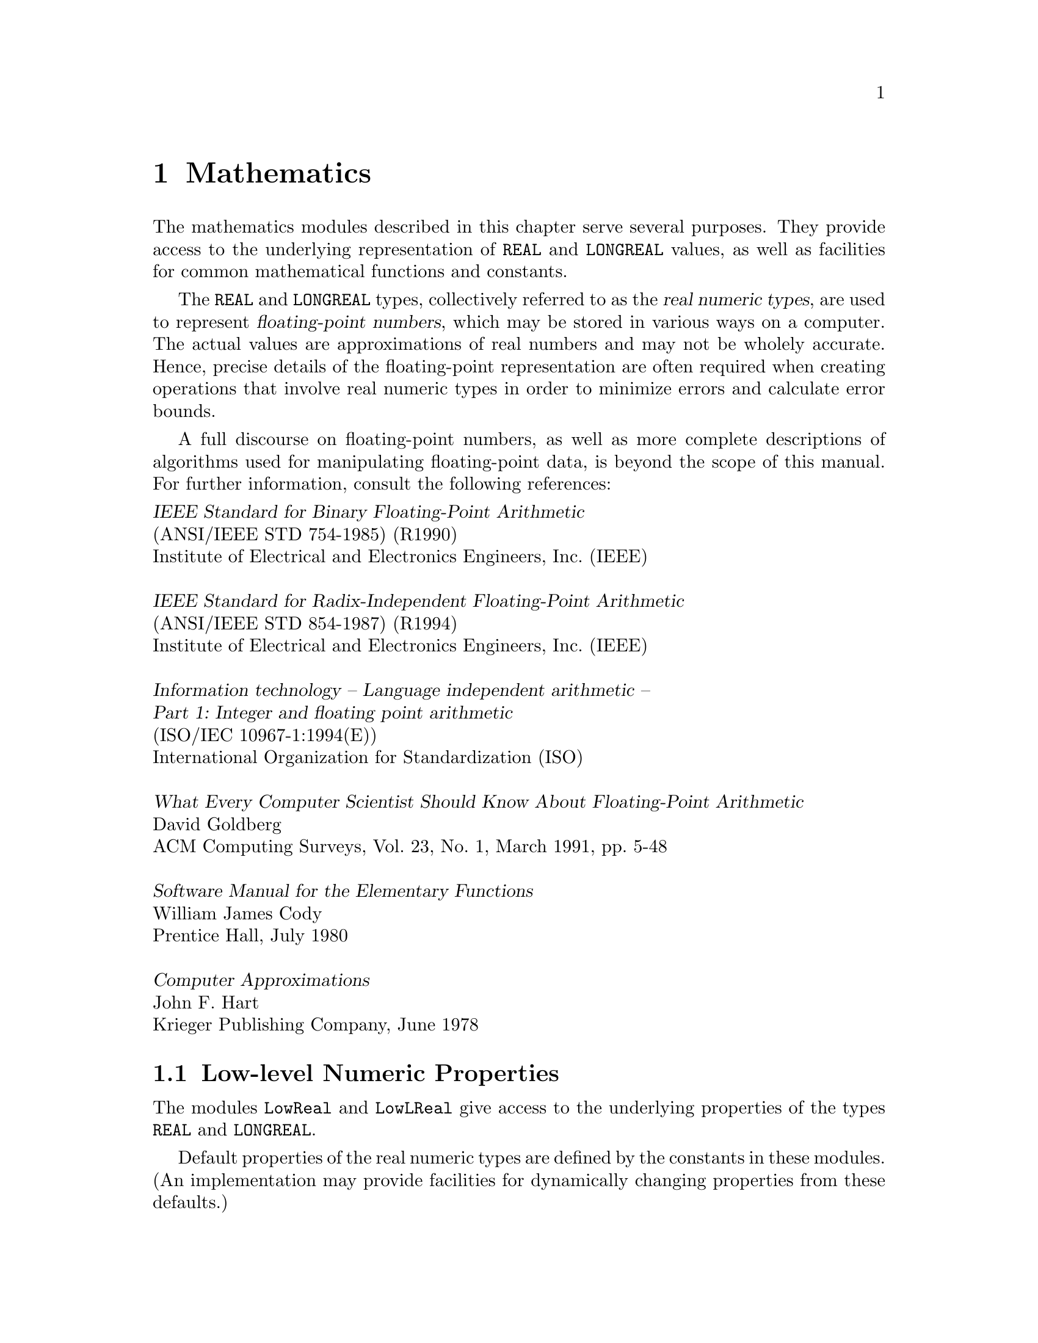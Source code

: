 @node Mathematics, Date and Time, I/O Subsystem, Top
@chapter Mathematics

The mathematics modules described in this chapter serve several purposes.
They provide access to the underlying representation of @code{REAL} and
@code{LONGREAL} values, as well as facilities for common mathematical
functions and constants.

The @code{REAL} and @code{LONGREAL} types, collectively referred to as the
@dfn{real numeric types}, are used to represent @dfn{floating-point
numbers}, which may be stored in various ways on a computer.  The actual
values are approximations of real numbers and may not be wholely accurate.
Hence, precise details of the floating-point representation are often
required when creating operations that involve real numeric types in order
to minimize errors and calculate error bounds.

A full discourse on floating-point numbers, as well as more complete
descriptions of algorithms used for manipulating floating-point data, is
beyond the scope of this manual.  For further information, consult the
following references:

@format
@cite{IEEE Standard for Binary Floating-Point Arithmetic}
(ANSI/IEEE STD 754-1985) (R1990) 
Institute of Electrical and Electronics Engineers, Inc. (IEEE)

@cite{IEEE Standard for Radix-Independent Floating-Point Arithmetic}
(ANSI/IEEE STD 854-1987) (R1994)
Institute of Electrical and Electronics Engineers, Inc. (IEEE)

@cite{Information technology -- Language independent arithmetic -- 
Part 1: Integer and floating point arithmetic}
(ISO/IEC 10967-1:1994(E))
International Organization for Standardization (ISO)

@cite{What Every Computer Scientist Should Know About Floating-Point Arithmetic}
David Goldberg
ACM Computing Surveys, Vol. 23, No. 1, March 1991, pp. 5-48

@cite{Software Manual for the Elementary Functions}
William James Cody
Prentice Hall, July 1980

@cite{Computer Approximations}
John F. Hart
Krieger Publishing Company, June 1978
@end format

@menu
* Low-level Numeric Properties:: Access to underlying properties of types 
                                  @code{REAL} and @code{LONGREAL}.
* Mathematical Functions::      Mathematical functions on @code{REAL}
                                  and @code{LONGREAL} values.   
* Arbitrary Precision Integers:: Arbitrary precision integer operations.
* Complex Numbers::             Mathematical functions for types
                                  @code{COMPLEX} and @code{LONGCOMPLEX}.
* Random Numbers::              Psuedo-random number generators.
@end menu


@node Low-level Numeric Properties, Mathematical Functions,  , Mathematics
@section Low-level Numeric Properties
@pindex LowReal
@cindex REAL, low-level properties
@pindex LowLReal
@cindex LONGREAL, low-level properties

The modules @code{LowReal} and @code{LowLReal} give access to the underlying
properties of the types @code{REAL} and @code{LONGREAL}.  

Default properties of the real numeric types are defined by the constants in
these modules.  (An implementation may provide facilities for dynamically
changing properties from these defaults.)

@strong{Please note:} 

@itemize @bullet
@item
The value of @var{places}, and the other facilities in these modules, refers
only to the representation used to store values.  It is possible for
expressions to be computed to greater precision than that used to store
values.

@item
If the implementation of the corresponding real numeric type conforms to
@cite{ISO/IEC 10967-1:199x (LIA-1)}, the following correspondences hold:

@smallexample
OOC lib         LIA-1
--------        --------
radix           r
places          p
gUnderflow      denorm
small           fmin_N
expoMin         emin
expoMax         emax
@end smallexample

@item
The value of the parameter @code{fmax}, which is required by @cite{ISO/IEC
10967-1:199x}, is given by the predefined function @code{MAX} when applied
to the corresponding real numeric type.
@end itemize

@defvr Constant radix
The whole number value of the radix (base number system) used to represent
the corresponding real number values.  (Most modern computers use IEEE 754,
which defines the radix to be 2.)
@end defvr

@defvr Constant places
A whole number value representing of the number of @code{radix} places used
to store values of the corresponding real numeric type.
@end defvr

@defvr Constant expoMax
A whole number value representing the largest possible exponent of the
corresponding real numeric type.
@end defvr

@defvr Constant expoMin
A whole number value representing the smallest possible exponent of the
corresponding real numeric type.
@end defvr

@quotation
@strong{Please note:} It is possible that @code{expoMin = expoMax}, which is
likely for the case of fixed point representation.
@end quotation

@defvr Constant large
The largest possible value of the corresponding real numeric type.

@strong{Please note:} On some systems, @code{large} may be a machine
representation of infinity.
@end defvr

@defvr Constant small
The smallest possible positive value of the corresponding real numeric type,
represented to maximal precision.

@strong{Please note:} If an implementation has stored values strictly
between @samp{0.0} and @code{small}, then presumbly the implementation
supports gradual underflow.
@end defvr

@defvr Constant IEC559
A boolean value that is @code{TRUE} if, and only if, the implementation of
the corresponding real numeric type conforms to @cite{IEC 559:1989 (IEEE
754:1987)} in all regards.

@strong{Please note:} 
@itemize @bullet
@item
If @code{IEC559} is @code{TRUE}, the value of @code{radix} is @code{2}.

@item
If @code{LowReal.IEC559} is @code{TRUE}, the 32-bit format of @cite{IEC
559:1989} is used for the type @code{REAL}.

@item
If @code{LowLReal.IEC559} is @code{TRUE}, the 64-bit format of @cite{IEC
559:1989} is used for the type @code{LONGREAL}.
@end itemize
@end defvr

@defvr Constant LIA1
A boolean value that is @code{TRUE} if, and only if, the implementation of
the corresponding real numeric type conforms to @cite{ISO/IEC 10967-1:199x
(LIA-1)} in all regards: parameters, arithmetic, exceptions, and
notification.
@end defvr

@defvr Constant rounds
A boolean value that is @code{TRUE} if, and only if, each operation produces
a result that is one of the values of the corresponding real numeric type
nearest to the mathematical result.

@strong{Please note:} If @code{rounds} is @code{TRUE}, and the mathematical
result lies mid-way between two values of the corresponding real numeric
type, then the selection from the two possible values is
implementation-dependent.
@end defvr

@defvr Constant gUnderflow
A boolean value that is @code{TRUE} if, and only if, there are values of the
corresponding real numeric type between @samp{0.0} and @code{small}.
@end defvr

@defvr Constant exception
A boolean value that is @code{TRUE} if, and only if, every operation that
attempts to produce a real value out of range raises an exception.
@end defvr

@defvr Constant extend
A boolean value that is @code{TRUE} if, and only if, expressions of the
corresponding real numeric type are computed to higher precision than the
stored values.

@strong{Please note:} If @code{extend} is @code{TRUE}, then values greater
than @code{large} can be computed in expressions, but cannot be stored in
variables.
@end defvr

@defvr Constant nModes
A whole number value giving the number of bit positions needed for the
status flags for mode control.
@end defvr

@deftp {Data type} Modes = SET
This type is used to represent the status flags that apply to the underlying
implementation of the corresponding real numeric type.  This type is used
for the @code{setMode} and @code{currentMode()} procedures.
@end deftp

The following functions are provided in either @code{LowReal} (for
@code{REAL}) or @code{LowLReal} (for @code{LONGREAL}):

@deffn Function exponent @code{(@var{x}: REAL): INTEGER}
@end deffn
@deffn Function exponent @code{(@var{x}: LONGREAL): INTEGER}
This function returns the exponent value of @var{x}, which must lie between
@code{expoMin} and @code{expoMax}.  If @code{@var{x}=0.0}, an exception
occurs and may be raised.
@end deffn

@deffn Function fraction @code{(@var{x}: REAL): REAL}
@end deffn
@deffn Function fraction @code{(@var{x}: LONGREAL): LONGREAL}
This function returns the significand (or significant) part of @var{x}.
Hence, the following relationship holds:

@smallexample
@var{x} = scale(fraction(@var{x}), exponent(@var{x}))
@end smallexample
@end deffn

@deffn Function IsInfinity @code{(@var{real}: REAL): BOOLEAN}
@end deffn
@deffn Function IsInfinity @code{(@var{real}: LONGREAL): BOOLEAN}
This function returns @code{TRUE} if, and only if, @var{real} is a
representation of Infinity (either positive or negative).
@end deffn

@deffn Function IsNaN @code{(@var{real}: REAL): BOOLEAN}
@end deffn
@deffn Function IsNaN @code{(@var{real}: LONGREAL): BOOLEAN}
This function returns @code{TRUE} if, and only if, @var{real} is a NaN ("Not
a Number") representation.
@end deffn

@quotation
@strong{Please note:} The routines @code{IsInfinity} and @code{IsNaN} allow,
for example, for string formatting routines to have a reasonably portable
way to check whether they are dealing with out of range or illegal numbers.
@end quotation

@deffn Function sign @code{(@var{x}: REAL): REAL}
@end deffn
@deffn Function sign @code{(@var{x}: LONGREAL): LONGREAL}
This function returns the sign of @var{x} as follows:

@format
  If @code{x > 0.0}, return @code{1.0}
  If @code{x = 0.0}, return either @code{1.0} or @code{-1.0}
  If @code{x < 0.0}, return @code{-1.0}
@end format

@strong{Please note:} The uncertainty about the handling of @code{0.0} is to
allow for systems that distinguish between @code{+0.0} and @code{-0.0} (such
as IEEE 754 systems).
@end deffn

@deffn Function succ @code{(@var{x}: REAL): REAL}
@end deffn
@deffn Function succ @code{(@var{x}: LONGREAL): LONGREAL}
This function returns the next value of the corresponding real numeric type
greater than @var{x}, if such a value exists; otherwise, an exception occurs
and may be raised.
@end deffn

@deffn Function ulp @code{(@var{x}: REAL): REAL}
@end deffn
@deffn Function ulp @code{(@var{x}: LONGREAL): LONGREAL}
This function returns the value of the corresponding real numeric type equal
to a unit in the last place of @var{x}, if such a value exists; otherwise,
an exception occurs and may be raised.

@strong{Please note:} When this value exists, one, or both, of the following
is true: @code{ulp(x) = succ(x)-x} or @code{ulp(x) = x-pred(x)}.
@end deffn
  
@deffn Function pred @code{(@var{x}: REAL): REAL}
@end deffn
@deffn Function pred @code{(@var{x}: LONGREAL): LONGREAL}
This function returns the next value of the corresponding real numeric type
less than @var{x}, if such a value exists; otherwise, an exception occurs
and may be raised.
@end deffn 

@deffn Function intpart @code{(@var{x}: REAL): REAL}
@end deffn
@deffn Function intpart @code{(@var{x}: LONGREAL): LONGREAL}
This function returns the integral part of @var{x}.  For negative values,
this is @code{-intpart(abs(@var{x}))}.
@end deffn

@deffn Function fractpart @code{(@var{x}: REAL): REAL}
@end deffn
@deffn Function fractpart @code{(@var{x}: LONGREAL): LONGREAL}
This function returns the fractional part of @var{x}.  This satisfies the
relationship @code{fractpart(@var{x}) + intpart(@var{x}) = @var{x}}.
@end deffn
 
@deffn Function scale @code{(@var{x}: REAL; @var{n}: INTEGER): REAL}
@end deffn
@deffn Function scale @code{(@var{x}: LONGREAL; @var{n}: INTEGER): LONGREAL}
This function returns @code{@var{x}*radix^n}, if such a value exists;
otherwise, an exception occurs and may be raised.
@end deffn

@deffn Function trunc @code{(@var{x}: REAL; @var{n}: INTEGER): REAL}
@end deffn
@deffn Function trunc @code{(@var{x}: LONGREAL; @var{n}: INTEGER): LONGREAL}
This function returns the value of the most significant @var{n} places of
@var{x}.  If @var{n} is less than or equal to zero, an exception occurs and
may be raised.
@end deffn

@deffn Function round @code{(@var{x}: REAL; @var{n}: INTEGER): REAL}
@end deffn
@deffn Function round @code{(@var{x}: LONGREAL; @var{n}: INTEGER): LONGREAL}
This function returns the value of @var{x} rounded to the most significant
@var{n} places.  If such a value does not exist, or if @var{n} is less than
or equal to zero, an exception occurs and may be raised.
@end deffn

@deffn Function synthesize @code{(@var{expart}: INTEGER; @var{frapart}: REAL): REAL}
@end deffn
@deffn Function synthesize @code{(@var{expart}: INTEGER; @var{frapart}: LONGREAL): LONGREAL}
This function returns a value of the corresponding real numeric type
contructed from the value of @var{expart} and @var{frapart}.  This value
satisfies the relationship

@smallexample
synthesize(exponent(@var{x}), fraction(@var{x})) = @var{x}.
@end smallexample
@end deffn

@deffn Procedure setMode @code{(@var{m}: Modes)}
This procedure sets status flags from the value of @var{m}, appropriate to
the underlying implementation of the corresponding real numeric type.

@strong{Please note:} 
@itemize @bullet
@item
Many implementations of floating-point provide options for setting flags
within the system, which control details of the handling of the type.
Although two procedures are provided, one for each real numeric type, the
effect may be the same.  Typical effects that can be obtained by this means
are as follows:

@itemize @bullet
@item
Ensuring that overflow will raise an exception.
@item
Allowing underflow to raise an exception.
@item
Controlling the rounding.
@item
Allowing special values to be produced (e.g., @code{NaN}s in implementations
conforming to @cite{IEC 559:1989 (IEEE 754:1987)}).
@item
Ensuring that special value access will raise an exception.
@end itemize

Because these effects are so varied, the values of type @code{Modes} that
may be used are not specified by this manual.

@item
The effect of @code{setMode} on operations on values of the corresponding
real numeric type in processes other than the calling process is not
defined.  Implementations are not required to preserve the status flags (if
any) with the process state.
@end itemize
@end deffn

@deffn Function currentMode @code{(): Modes} 
This function returns the current status flags (in the form set by
@code{setMode}), or the default status flags (if @code{setMode} is not
used).

@strong{Please note:} The returned value is not necessarily the value set by
@code{setMode}, because a call of @code{setMode} might attempt to set flags
that cannot be set by the program.
@end deffn
 
@deffn Function IsLowException @code{(): BOOLEAN}
This function returns @code{TRUE} if the current process is in the
exceptional execution state because of the raising of the corresponding
@code{LowReal} or @code{LowLReal} exception; otherwise, it returns
@code{FALSE}.
@end deffn

@node Mathematical Functions, Arbitrary Precision Integers, Low-level Numeric Properties, Mathematics
@section Mathematical Functions
@pindex RealMath
@cindex REAL, mathematical functions
@cindex mathematical functions
@pindex LRealMath
@cindex LONGREAL, mathematical functions

The modules @code{RealMath} and @code{LRealMath} provide facilities for
common mathematical functions and constants for @code{REAL} and
@code{LONGREAL} numeric types.

@strong{Please note:} The angle in all trigonometric functions is measured
in radians.

The following useful mathematical constants are provided:

@defvr Constant pi
An implementation-defined approximation to the mathematical constant
@dfn{pi}.
@end defvr

@defvr Constant exp1
An implementation-defined approximation to the mathematical constant
@dfn{e}.
@end defvr

@strong{Please note:} Due to the approximations involved, @code{sin(pi)}
might not exactly equal zero.  Similarly, @code{exp1} might not exactly
equal @code{exp(1)}.

The following are mathematical functions provided in either @code{RealMath}
(for @code{REAL}) or @code{LRealMath} (for @code{LONGREAL}):

@deffn Function sqrt @code{(@var{x}: REAL): REAL}
@end deffn
@deffn Function sqrt @code{(@var{x}: LONGREAL): LONGREAL}
This function returns an approximation to the positive square root of
@var{x}.  If @var{x} is negative, an exception is raised.
@end deffn

@deffn Function exp @code{(@var{x}: REAL): REAL}
@end deffn
@deffn Function exp @code{(@var{x}: LONGREAL): LONGREAL}
This function returns an approximation to the mathematical constant @code{e}
raised to the power of @var{x}.  
@end deffn

@deffn Function ln @code{(@var{x}: REAL): REAL}
@end deffn
@deffn Function ln @code{(@var{x}: LONGREAL): LONGREAL}
This function returns an approximation to the natural logarithm of @var{x}.
If @var{x} is zero or negative, an exception is raised.
@end deffn

@deffn Function sin @code{(@var{x}: REAL): REAL}
@end deffn
@deffn Function sin @code{(@var{x}: LONGREAL): LONGREAL}
This function returns an approximation to the sine of @var{x} for all values
of @var{x}.
@end deffn
 
@deffn Function cos @code{(@var{x}: REAL): REAL}
@end deffn
@deffn Function cos @code{(@var{x}: LONGREAL): LONGREAL}
This function returns an approximation to the cosine of @var{x} for all
values of @var{x}.
@end deffn
 
@deffn Function tan @code{(@var{x}: REAL): REAL}
@end deffn
@deffn Function tan @code{(@var{x}: LONGREAL): LONGREAL}
This function returns an approximation to the tangent of @var{x}.  If
@var{x} is an odd multiple of @code{pi/2}, an exception is raised.
@end deffn

@deffn Function arcsin @code{(@var{x}: REAL): REAL}
@end deffn
@deffn Function arcsin @code{(@var{x}: LONGREAL): LONGREAL}
This function returns an approximation to the arcsine of @var{x}.  The
result will be in the range @code{[-pi/2, pi/2]}.  If the absolute value of
@var{x} is greater than one, an exception is raised.
@end deffn
 
@deffn Function arccos @code{(@var{x}: REAL): REAL}
@end deffn
@deffn Function arccos @code{(@var{x}: LONGREAL): LONGREAL}
This function returns an approximation to the arccosine of @var{x}.  The
result will be in the range @code{[0, pi]}.  If the absolute value of
@var{x} is greater than one, an exception is raised.
@end deffn

@deffn Function arctan @code{(@var{x}: REAL): REAL}
@end deffn
@deffn Function arctan @code{(@var{x}: LONGREAL): LONGREAL}
This function returns an approximation to the arctangent of @var{x} for all
values of @var{x}.  The result will be in the range @code{[-pi/2, pi/2]}.
@end deffn
 
@deffn Function power @code{(@var{base}, @var{exponent}: REAL): REAL}
@end deffn
@deffn Function power @code{(@var{base}, @var{exponent}: LONGREAL): LONGREAL}
This function returns an approximation to the value of @var{base} raised to
the power @var{exponent}.  If @var{base} is zero or negative, an exception
is raised.

@strong{Please note:} This function is mathematically equivalent to @*
@code{exp(@var{exponent} * ln(@var{base}))}, but may be computed
differently.
@end deffn
  
@deffn Function round @code{(@var{x}: REAL): LONGINT}
@end deffn
@deffn Function round @code{(@var{x}: LONGREAL): LONGINT}
This function returns the nearest integer to the value of @var{x}.  If the
mathematical result is not within the range of the type @code{LONGINT}, an
exception occurs and may be raised.

@strong{Please note:} If the value of @var{x} is midway between two integer
values, the result is an implementation-defined selection of one of the two
possible values.
@end deffn

@deffn Function IsRMathException @code{(): BOOLEAN}
This function returns @code{TRUE} if the current process is in the
exceptional execution state because of the raising of the corresponding
@code{RealMath} or @code{LRealMath} exception; otherwise, it returns
@code{FALSE}.
@end deffn

@node Arbitrary Precision Integers, Complex Numbers, Mathematical Functions, Mathematics
@section Arbitrary Precision Integers
@pindex Integers
@cindex integers, arbitrary precision
@cindex arbitrary precision integers

Very often, a program requires numbers with a greater range or accuracy than
exists with the built-in Oberon-2 integer types.  Hence, the module
@code{Integers} provides facilities for @dfn{arbitrary precision} integer
operations.

For further information on how these kinds of facilites may be implemented,
consult the following reference:

@format
@cite{The Art Of Computer Programming:
Volume 2, Seminumerical Algorithms, Second Edition}
Donald E. Knuth
Addison-Wesley Publishing Co., January 1981
@end format

@deftp {Data type} Integer = POINTER TO IntegerDesc
Instances of this type are used to represent arbitrary precision integers.
@end deftp

The following operations are used to create initial instances of
@code{Integer} and convert @code{Integer}s to standard numeric
types.

@deffn Function Entier @code{(@var{x}: LONGREAL): Integer}
This function returns an instance of @code{Integer} whose value is the
largest integer not greater than @var{x}.
@end deffn

@emph{Example:}  

@smallexample
VAR n: Integers.Integer;

n:=Integers.Entier(1.0D20); 
   @result{} n = 100000000000000000000

n:=Integers.Entier(1111111111.5D0); 
   @result{} n = 1111111111

n:=Integers.Entier(0.0); 
   @result{} n = 0
@end smallexample

@deffn Function Float @code{(@var{x}: Integer): LONGREAL}
This function returns an approximation to the value of @var{x} converted to
a @code{LONGREAL}.  If the result cannot be represented as a @code{LONGREAL}
because the value of @var{x} is either too large or too small, this function
returns either @code{MIN(LONGREAL)} or @code{MAX(LONGREAL)}.
@end deffn
  
@deffn Function Long @code{(@var{x}: LONGINT): Integer}
This function returns an instance of @code{Integer} whose value is @var{x}.
@end deffn
  
@deffn Function Short @code{(@var{x}: Integer): LONGINT}
This function returns the value of @var{x} converted to a @code{LONGINT}.
If the result cannot be represented as a @code{LONGINT} because the value of
@var{x} is either too large or too small, this function returns either
@code{MIN(LONGINT)} or @code{MAX(LONGINT)}.
@end deffn

@emph{Example:}  

@smallexample
VAR n: Integers.Integer;
    s: LONGINT;
    f: LONGREAL; 

n:=Integers.Long(1234);
s:=Integers.Short(n); 
   @result{} s = 1234
f:=Integers.Float(n);
   @result{} f = 1.23400000000000E+3

n:=Integers.Long(80000000H); 
s:=Integers.Short(n); 
   @result{} s = -2147483648
f:=Integers.Float(n);
   @result{} f = -2.14748364800000E+9

n:=Integers.Long(7FFFFFFFH);
s:=Integers.Short(n); 
   @result{} s = 2147483647
f:=Integers.Float(n);
   @result{} f = 2.14748364700000E+9
@end smallexample
    
The following are common mathematical operations, which operate on
@code{Integer}s:
  
@deffn Function Abs @code{(@var{x}: Integer): Integer}
This function returns the absolute value of @var{x}.
@end deffn

@deffn Function Odd @code{(@var{x}: Integer): BOOLEAN}
This function returns @code{TRUE} if @var{x} is an odd number, and
@code{FALSE} if it is even.
@end deffn

@deffn Function Compare @code{(@var{x}, @var{y}: Integer): LONGINT}
This function compares the values of @var{x} and @var{y} and gives the
following result:

@format
  If @code{x > y}, return @code{1}
  If @code{x = y}, return @code{0}
  If @code{x < y}, return @code{-1}
@end format
@end deffn
  
@deffn Function Difference @code{(@var{x}, @var{y}: Integer): Integer}
This function returns the difference of @var{x} and @var{y} (i.e.,
@code{x-y}).  
@end deffn

@emph{Example:}  

@smallexample
VAR n: Integers.Integer;

n:=Integers.Difference(Integers.Long(2000000), Integers.Long(999));
   @result{} n = 1999001

n:=Integers.Difference(Integers.Long(999), Integers.Long(-2000000)); 
   @result{} n = -2000999

n:=Integers.Difference(Integers.Long(-999), Integers.Long(999)); 
   @result{} n = -1998

n:=Integers.Difference(Integers.Long(-2000000), Integers.Long(-999)); 
   @result{} n = -1999001
@end smallexample

@deffn Function Sum @code{(@var{x}, @var{y}: Integer): Integer}
This function returns the sum of @var{x} and @var{y} (i.e., @code{x+y}).
@end deffn

@emph{Example:}  

@smallexample
VAR n: Integers.Integer;

n:=Integers.Sum(Integers.Long(999), Integers.Long(2000000));
   @result{} n = 2000999

n:=Integers.Sum(Integers.Long(999), Integers.Long(-2000000)); 
   @result{} n = -1999001

n:=Integers.Sum(Integers.Long(-999), Integers.Long(999)); 
   @result{} n = 0

n:=Integers.Sum(Integers.Long(-2000000), Integers.Long(-999)); 
   @result{} n = -2000999
@end smallexample

@deffn Function Product @code{(@var{x}, @var{y}: Integer): Integer}
This function returns the product of @var{x} and @var{y} (i.e., @code{x*y}).
@end deffn

@emph{Example:}  

@smallexample
VAR n: Integers.Integer;

n:=Integers.Product(Integers.Long(100000000), Integers.Long(100000000)); 
   @result{} n = 10000000000000000

n:=Integers.Product(Integers.Long(71234), Integers.Long(66000)); 
   @result{} n = 4701444000
@end smallexample

@deffn Function Quotient @code{(@var{x}, @var{y}: Integer): Integer}
This function returns the quotient of @var{x} divided by @var{y} (i.e.,
@code{x DIV y}).

@strong{Pre-condition}: @var{y} is not zero.
@end deffn
  
@deffn Function Remainder @code{(@var{x}, @var{y}: Integer): Integer}
This function returns the remainder of @var{x} divided by @var{y} (i.e.,
@code{x MOD y}).

@strong{Pre-condition}: @var{y} is not zero.
@end deffn

@emph{Example:}  

@smallexample
VAR m, n: Integers.Integer;

n:=Integers.Quotient(Integers.Long(2000000000), Integers.Long(1234)); 
m:=Integers.Remainder(Integers.Long(2000000000), Integers.Long(1234)); 
   @result{} n = 1620745, m = 670

n:=Integers.Quotient(Integers.Long(2000000000), Integers.Long(123456)); 
m:=Integers.Remainder(Integers.Long(2000000000), Integers.Long(123456)); 
   @result{} n = 16200, m = 12800
@end smallexample

@deffn Procedure QuoRem @code{(@var{x}, @var{y}: Integer; VAR @var{quo}, @var{rem}: Integer)}
This procedure calculates both the quotient and remainder of @var{x} divided
by @var{y}.  

@strong{Pre-condition}: @var{y} is not zero.
@end deffn

@emph{Example:}  
  
@smallexample
VAR m, n: Integers.Integer;

Integers.QuoRem(Integers.Long(2000000000), Integers.Long(1234), n, m); 
   @result{} n = 1620745, m = 670

Integers.QuoRem(Integers.Long(2000000000), Integers.Long(123456), n, m); 
   @result{} n = 16200, m = 12800
@end smallexample

@deffn Function GCD @code{(@var{x}, @var{y}: Integer): Integer}
This function returns the greatest common divisor of @var{x} and @var{y}.
@end deffn

@emph{Example:}  

@smallexample
VAR n: Integers.Integer; 

n:=Integers.GCD(Integers.Long(40902), Integers.Long(24140));
   @result{} n = 34

n:=Integers.GCD(Integers.Long(27182818), Integers.Long(10000000));
   @result{} n = 2

n:=Integers.GCD(Integers.Long(2940), Integers.Long(238));
   @result{} n = 14
@end smallexample

@deffn Function Power @code{(@var{x}: Integer; @var{exp}: LONGINT): Integer}
This function returns the value of @var{x} raised to the power @var{exp}.

@strong{Pre-condition}: @var{exp} is greater than zero.
@end deffn

@emph{Example:}  

@smallexample
VAR n: Integers.Integer; 

n:=Integers.Power(Integers.Long(2940), 2);
   @result{} n = 8643600

n:=Integers.Power(Integers.Long(2), 33);
   @result{} n = 8589934592

n:=Integers.Power(Integers.Long(10), 9);
   @result{} n = 1000000000

n:=Integers.Power(Integers.Long(2), 100);
   @result{} n = 1267650600228229401496703205376
@end smallexample

@deffn Function Sign @code{(@var{x}: Integer): SHORTINT}
This function returns the sign of @var{x} as follows:

@format
  If @code{x > 0}, return @code{1}
  If @code{x = 0}, return @code{0}
  If @code{x < 0}, return @code{-1}
@end format
@end deffn
  
@deffn Function Factorial @code{(@var{x}: LONGINT): Integer}
This function returns @var{x} factorial (i.e.,
@code{x!=x(x-1)(x-2)...(2)(1)}).

@strong{Pre-condition}: @var{x} is not negative.
@end deffn
  
@emph{Example:}  

@smallexample
VAR n: Integers.Integer; 

n:=Integers.Factorial(13);
   @result{} n = 6227020800

n:=Integers.Factorial(20);
   @result{} n = 2432902008176640000
@end smallexample

The following operations are used to extract pieces of @code{Integers}:
  
@deffn Function ThisDigit10 @code{(@var{x}: Integer; @var{exp10}: LONGINT): CHAR}
This function returns a single character, which represents the digit in
@var{x} located at position @var{exp10}.  Note that the right most digit
(i.e., the "ones" place) has position zero.

@strong{Pre-condition}: @var{exp10} is not negative.
@end deffn
      
@emph{Example:}  

@smallexample
VAR n: Integers.Integer; 
    c: CHAR;

Integers.ConvertFromString("1267650600228229401496703205376", n);

c:=Integers.ThisDigit10(n, 0);
   @result{} c = "6"

c:=Integers.ThisDigit10(n, 10);
   @result{} c = "9"

c:=Integers.ThisDigit10(n, 30);
   @result{} c = "1"
@end smallexample

@deffn Function Digits10Of @code{(@var{x}: Integer): LONGINT}
This function returns the value of the last ten digits of @var{x} (i.e., it
returns @code{x MOD 1000000000}).
@end deffn

@emph{Example:}  

@smallexample
VAR n: Integers.Integer; 
    s: LONGINT;

Integers.ConvertFromString("1267650600228229401496703205376", n);

s:=Integers.Digits10Of(n);
   @result{} s = 703205376
@end smallexample

The following operations are used to convert between strings and
@code{Integers}:
      
@deffn Procedure ConvertFromString @code{(@var{s}: ARRAY OF CHAR; VAR @var{x}: Integer)}
This procedure converts @var{s} to an @code{Integer} value, which is
assigned to @var{x}.  Leading spaces and tab characters in @var{s} are
skipped.

@strong{Pre-condition}: @var{s} is in the form of a signed whole number
(@pxref{Syntax of Text Tokens})
@end deffn

@deffn Procedure ConvertToString @code{(@var{x}: Integer; VAR @var{s}: ARRAY OF CHAR)}
This procedure converts @var{x} to a string value, which is assigned to
@var{s}.
@end deffn

@emph{Example:}  

@smallexample
VAR n: Integers.Integer; 
    str: ARRAY 1024 OF CHAR;

Integers.ConvertFromString("1234567890", n);
   @result{} n = 1234567890
Integers.ConvertToString(n, str); 
   @result{} str = "1234567890"

Integers.ConvertFromString("  -9999999999", n); 
   @result{} n = -9999999999
Integers.ConvertToString(n, str);
   @result{} str = "-9999999999"

Integers.ConvertFromString(" 12345678901234567890123456789", n);
   @result{} n = 12345678901234567890123456789
Integers.ConvertToString(n, str); 
   @result{} str = "12345678901234567890123456789"
@end smallexample

The following operations can be used to internalize and externalize
@code{Integers} (i.e., read from and write to channels):

@deffn Procedure Externalize @code{(VAR @var{w}: BinaryRider.Writer; @var{x}: Integer)}
Writes the value of @var{x} to a channel using writer @var{w}.
@end deffn
  
@deffn Procedure Internalize @code{(VAR @var{r}: BinaryRider.Reader; VAR @var{x}: Integer)}
Retrieves a stored @code{Integer} value from a channel using reader @var{r},
and assigns it to @var{x}.
@end deffn
